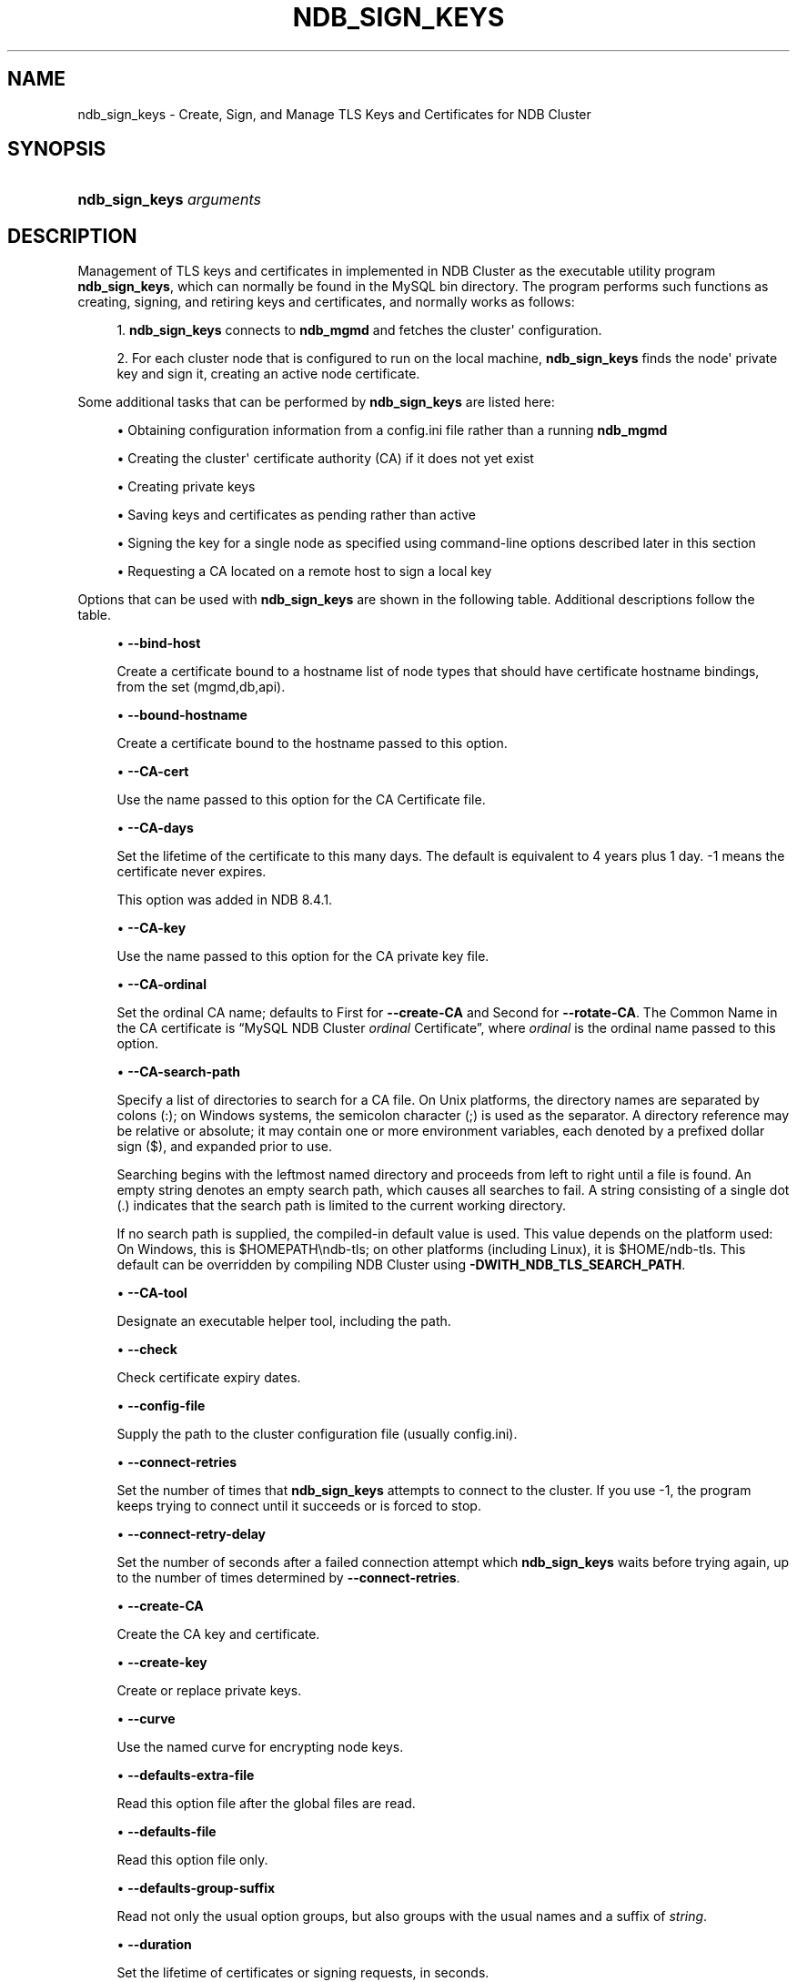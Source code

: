 '\" t
.\"     Title: ndb_sign_keys
.\"    Author: [FIXME: author] [see http://docbook.sf.net/el/author]
.\" Generator: DocBook XSL Stylesheets v1.79.1 <http://docbook.sf.net/>
.\"      Date: 05/31/2024
.\"    Manual: MySQL Database System
.\"    Source: MySQL 8.4
.\"  Language: English
.\"
.TH "NDB_SIGN_KEYS" "1" "05/31/2024" "MySQL 8\&.4" "MySQL Database System"
.\" -----------------------------------------------------------------
.\" * Define some portability stuff
.\" -----------------------------------------------------------------
.\" ~~~~~~~~~~~~~~~~~~~~~~~~~~~~~~~~~~~~~~~~~~~~~~~~~~~~~~~~~~~~~~~~~
.\" http://bugs.debian.org/507673
.\" http://lists.gnu.org/archive/html/groff/2009-02/msg00013.html
.\" ~~~~~~~~~~~~~~~~~~~~~~~~~~~~~~~~~~~~~~~~~~~~~~~~~~~~~~~~~~~~~~~~~
.ie \n(.g .ds Aq \(aq
.el       .ds Aq '
.\" -----------------------------------------------------------------
.\" * set default formatting
.\" -----------------------------------------------------------------
.\" disable hyphenation
.nh
.\" disable justification (adjust text to left margin only)
.ad l
.\" -----------------------------------------------------------------
.\" * MAIN CONTENT STARTS HERE *
.\" -----------------------------------------------------------------
.SH "NAME"
ndb_sign_keys \- Create, Sign, and Manage TLS Keys and Certificates for NDB Cluster
.SH "SYNOPSIS"
.HP \w'\fBndb_sign_keys\ \fR\fB\fIarguments\fR\fR\ 'u
\fBndb_sign_keys \fR\fB\fIarguments\fR\fR
.SH "DESCRIPTION"
.PP
Management of TLS keys and certificates in implemented in NDB Cluster as the executable utility program
\fBndb_sign_keys\fR, which can normally be found in the MySQL
bin
directory\&. The program performs such functions as creating, signing, and retiring keys and certificates, and normally works as follows:
.sp
.RS 4
.ie n \{\
\h'-04' 1.\h'+01'\c
.\}
.el \{\
.sp -1
.IP "  1." 4.2
.\}
\fBndb_sign_keys\fR
connects to
\fBndb_mgmd\fR
and fetches the cluster\*(Aq configuration\&.
.RE
.sp
.RS 4
.ie n \{\
\h'-04' 2.\h'+01'\c
.\}
.el \{\
.sp -1
.IP "  2." 4.2
.\}
For each cluster node that is configured to run on the local machine,
\fBndb_sign_keys\fR
finds the node\*(Aq private key and sign it, creating an active node certificate\&.
.RE
.PP
Some additional tasks that can be performed by
\fBndb_sign_keys\fR
are listed here:
.sp
.RS 4
.ie n \{\
\h'-04'\(bu\h'+03'\c
.\}
.el \{\
.sp -1
.IP \(bu 2.3
.\}
Obtaining configuration information from a config\&.ini file rather than a running
\fBndb_mgmd\fR
.RE
.sp
.RS 4
.ie n \{\
\h'-04'\(bu\h'+03'\c
.\}
.el \{\
.sp -1
.IP \(bu 2.3
.\}
Creating the cluster\*(Aq certificate authority (CA) if it does not yet exist
.RE
.sp
.RS 4
.ie n \{\
\h'-04'\(bu\h'+03'\c
.\}
.el \{\
.sp -1
.IP \(bu 2.3
.\}
Creating private keys
.RE
.sp
.RS 4
.ie n \{\
\h'-04'\(bu\h'+03'\c
.\}
.el \{\
.sp -1
.IP \(bu 2.3
.\}
Saving keys and certificates as pending rather than active
.RE
.sp
.RS 4
.ie n \{\
\h'-04'\(bu\h'+03'\c
.\}
.el \{\
.sp -1
.IP \(bu 2.3
.\}
Signing the key for a single node as specified using command\-line options described later in this section
.RE
.sp
.RS 4
.ie n \{\
\h'-04'\(bu\h'+03'\c
.\}
.el \{\
.sp -1
.IP \(bu 2.3
.\}
Requesting a CA located on a remote host to sign a local key
.RE
.PP
Options that can be used with
\fBndb_sign_keys\fR
are shown in the following table\&. Additional descriptions follow the table\&.
.PP
.sp
.RS 4
.ie n \{\
\h'-04'\(bu\h'+03'\c
.\}
.el \{\
.sp -1
.IP \(bu 2.3
.\}
\fB\-\-bind\-host\fR
.TS
allbox tab(:);
lB l
lB l
lB l.
T{
Command-Line Format
T}:T{
--bind-host=host
T}
T{
Type
T}:T{
String
T}
T{
Default Value
T}:T{
mgmd, api
T}
.TE
.sp 1
Create a certificate bound to a hostname list of node types that should have certificate hostname bindings, from the set
(mgmd,db,api)\&.
.RE
.sp
.RS 4
.ie n \{\
\h'-04'\(bu\h'+03'\c
.\}
.el \{\
.sp -1
.IP \(bu 2.3
.\}
\fB\-\-bound\-hostname\fR
.TS
allbox tab(:);
lB l
lB l
lB l.
T{
Command-Line Format
T}:T{
--bound-hostname=hostname
T}
T{
Type
T}:T{
String
T}
T{
Default Value
T}:T{
[none]
T}
.TE
.sp 1
Create a certificate bound to the hostname passed to this option\&.
.RE
.sp
.RS 4
.ie n \{\
\h'-04'\(bu\h'+03'\c
.\}
.el \{\
.sp -1
.IP \(bu 2.3
.\}
\fB\-\-CA\-cert\fR
.TS
allbox tab(:);
lB l
lB l
lB l.
T{
Command-Line Format
T}:T{
--CA-cert=name
T}
T{
Type
T}:T{
File name
T}
T{
Default Value
T}:T{
NDB-Cluster-cert
T}
.TE
.sp 1
Use the name passed to this option for the CA Certificate file\&.
.RE
.sp
.RS 4
.ie n \{\
\h'-04'\(bu\h'+03'\c
.\}
.el \{\
.sp -1
.IP \(bu 2.3
.\}
\fB\-\-CA\-days\fR
.TS
allbox tab(:);
lB l
lB l
lB l
lB l
lB l
lB l.
T{
Command-Line Format
T}:T{
--CA-days=#
T}
T{
Introduced
T}:T{
8.4.1
T}
T{
Type
T}:T{
Integer
T}
T{
Default Value
T}:T{
1461
T}
T{
Minimum Value
T}:T{
-1
T}
T{
Maximum Value
T}:T{
2147483647
T}
.TE
.sp 1
Set the lifetime of the certificate to this many days\&. The default is equivalent to 4 years plus 1 day\&.
\-1
means the certificate never expires\&.
.sp
This option was added in NDB 8\&.4\&.1\&.
.RE
.sp
.RS 4
.ie n \{\
\h'-04'\(bu\h'+03'\c
.\}
.el \{\
.sp -1
.IP \(bu 2.3
.\}
\fB\-\-CA\-key\fR
.TS
allbox tab(:);
lB l
lB l
lB l.
T{
Command-Line Format
T}:T{
--CA-key=name
T}
T{
Type
T}:T{
File name
T}
T{
Default Value
T}:T{
NDB-Cluster-private-key
T}
.TE
.sp 1
Use the name passed to this option for the CA private key file\&.
.RE
.sp
.RS 4
.ie n \{\
\h'-04'\(bu\h'+03'\c
.\}
.el \{\
.sp -1
.IP \(bu 2.3
.\}
\fB\-\-CA\-ordinal\fR
.TS
allbox tab(:);
lB l
lB l
lB l
lB l.
T{
Command-Line Format
T}:T{
--CA-ordinal=name
T}
T{
Type
T}:T{
String
T}
T{
Default Value
T}:T{
[none]
T}
T{
Valid Values
T}:T{
.PP
First
.PP
Second
T}
.TE
.sp 1
Set the ordinal CA name; defaults to
First
for
\fB\-\-create\-CA\fR
and
Second
for
\fB\-\-rotate\-CA\fR\&. The Common Name in the CA certificate is
\(lqMySQL NDB Cluster \fIordinal\fR Certificate\(rq, where
\fIordinal\fR
is the ordinal name passed to this option\&.
.RE
.sp
.RS 4
.ie n \{\
\h'-04'\(bu\h'+03'\c
.\}
.el \{\
.sp -1
.IP \(bu 2.3
.\}
\fB\-\-CA\-search\-path\fR
.TS
allbox tab(:);
lB l
lB l
lB l.
T{
Command-Line Format
T}:T{
--CA-search-path=name
T}
T{
Type
T}:T{
File name
T}
T{
Default Value
T}:T{
[none]
T}
.TE
.sp 1
Specify a list of directories to search for a CA file\&. On Unix platforms, the directory names are separated by colons (:); on Windows systems, the semicolon character (;) is used as the separator\&. A directory reference may be relative or absolute; it may contain one or more environment variables, each denoted by a prefixed dollar sign ($), and expanded prior to use\&.
.sp
Searching begins with the leftmost named directory and proceeds from left to right until a file is found\&. An empty string denotes an empty search path, which causes all searches to fail\&. A string consisting of a single dot (\&.) indicates that the search path is limited to the current working directory\&.
.sp
If no search path is supplied, the compiled\-in default value is used\&. This value depends on the platform used: On Windows, this is
$HOMEPATH\endb\-tls; on other platforms (including Linux), it is
$HOME/ndb\-tls\&. This default can be overridden by compiling NDB Cluster using
\fB\-DWITH_NDB_TLS_SEARCH_PATH\fR\&.
.RE
.sp
.RS 4
.ie n \{\
\h'-04'\(bu\h'+03'\c
.\}
.el \{\
.sp -1
.IP \(bu 2.3
.\}
\fB\-\-CA\-tool\fR
.TS
allbox tab(:);
lB l
lB l
lB l.
T{
Command-Line Format
T}:T{
--CA-tool=name
T}
T{
Type
T}:T{
File name
T}
T{
Default Value
T}:T{
[none]
T}
.TE
.sp 1
Designate an executable helper tool, including the path\&.
.RE
.sp
.RS 4
.ie n \{\
\h'-04'\(bu\h'+03'\c
.\}
.el \{\
.sp -1
.IP \(bu 2.3
.\}
\fB\-\-check\fR
.TS
allbox tab(:);
lB l.
T{
Command-Line Format
T}:T{
--check
T}
.TE
.sp 1
Check certificate expiry dates\&.
.RE
.sp
.RS 4
.ie n \{\
\h'-04'\(bu\h'+03'\c
.\}
.el \{\
.sp -1
.IP \(bu 2.3
.\}
\fB\-\-config\-file\fR
.TS
allbox tab(:);
lB l
lB l
lB l
lB l.
T{
Command-Line Format
T}:T{
--config-file=file
T}
T{
Disabled by
T}:T{
no-config
T}
T{
Type
T}:T{
File name
T}
T{
Default Value
T}:T{
[none]
T}
.TE
.sp 1
Supply the path to the cluster configuration file (usually
config\&.ini)\&.
.RE
.sp
.RS 4
.ie n \{\
\h'-04'\(bu\h'+03'\c
.\}
.el \{\
.sp -1
.IP \(bu 2.3
.\}
\fB\-\-connect\-retries\fR
.TS
allbox tab(:);
lB l
lB l
lB l
lB l
lB l.
T{
Command-Line Format
T}:T{
--connect-retries=#
T}
T{
Type
T}:T{
Integer
T}
T{
Default Value
T}:T{
12
T}
T{
Minimum Value
T}:T{
-1
T}
T{
Maximum Value
T}:T{
12
T}
.TE
.sp 1
Set the number of times that
\fBndb_sign_keys\fR
attempts to connect to the cluster\&. If you use
\-1, the program keeps trying to connect until it succeeds or is forced to stop\&.
.RE
.sp
.RS 4
.ie n \{\
\h'-04'\(bu\h'+03'\c
.\}
.el \{\
.sp -1
.IP \(bu 2.3
.\}
\fB\-\-connect\-retry\-delay\fR
.TS
allbox tab(:);
lB l
lB l
lB l
lB l
lB l.
T{
Command-Line Format
T}:T{
--connect-retry-delay=#
T}
T{
Type
T}:T{
Integer
T}
T{
Default Value
T}:T{
5
T}
T{
Minimum Value
T}:T{
0
T}
T{
Maximum Value
T}:T{
5
T}
.TE
.sp 1
Set the number of seconds after a failed connection attempt which
\fBndb_sign_keys\fR
waits before trying again, up to the number of times determined by
\fB\-\-connect\-retries\fR\&.
.RE
.sp
.RS 4
.ie n \{\
\h'-04'\(bu\h'+03'\c
.\}
.el \{\
.sp -1
.IP \(bu 2.3
.\}
\fB\-\-create\-CA\fR
.TS
allbox tab(:);
lB l.
T{
Command-Line Format
T}:T{
--create-CA
T}
.TE
.sp 1
Create the CA key and certificate\&.
.RE
.sp
.RS 4
.ie n \{\
\h'-04'\(bu\h'+03'\c
.\}
.el \{\
.sp -1
.IP \(bu 2.3
.\}
\fB\-\-create\-key\fR
.TS
allbox tab(:);
lB l.
T{
Command-Line Format
T}:T{
--create-key
T}
.TE
.sp 1
Create or replace private keys\&.
.RE
.sp
.RS 4
.ie n \{\
\h'-04'\(bu\h'+03'\c
.\}
.el \{\
.sp -1
.IP \(bu 2.3
.\}
\fB\-\-curve\fR
.TS
allbox tab(:);
lB l
lB l
lB l.
T{
Command-Line Format
T}:T{
--curve=name
T}
T{
Type
T}:T{
String
T}
T{
Default Value
T}:T{
P-256
T}
.TE
.sp 1
Use the named curve for encrypting node keys\&.
.RE
.sp
.RS 4
.ie n \{\
\h'-04'\(bu\h'+03'\c
.\}
.el \{\
.sp -1
.IP \(bu 2.3
.\}
\fB\-\-defaults\-extra\-file\fR
.TS
allbox tab(:);
lB l
lB l
lB l.
T{
Command-Line Format
T}:T{
--defaults-extra-file=path
T}
T{
Type
T}:T{
String
T}
T{
Default Value
T}:T{
[none]
T}
.TE
.sp 1
Read this option file after the global files are read\&.
.RE
.sp
.RS 4
.ie n \{\
\h'-04'\(bu\h'+03'\c
.\}
.el \{\
.sp -1
.IP \(bu 2.3
.\}
\fB\-\-defaults\-file\fR
.TS
allbox tab(:);
lB l
lB l
lB l.
T{
Command-Line Format
T}:T{
--defaults-file=path
T}
T{
Type
T}:T{
String
T}
T{
Default Value
T}:T{
[none]
T}
.TE
.sp 1
Read this option file only\&.
.RE
.sp
.RS 4
.ie n \{\
\h'-04'\(bu\h'+03'\c
.\}
.el \{\
.sp -1
.IP \(bu 2.3
.\}
\fB\-\-defaults\-group\-suffix\fR
.TS
allbox tab(:);
lB l
lB l
lB l.
T{
Command-Line Format
T}:T{
--defaults-group-suffix=string
T}
T{
Type
T}:T{
String
T}
T{
Default Value
T}:T{
[none]
T}
.TE
.sp 1
Read not only the usual option groups, but also groups with the usual names and a suffix of
\fIstring\fR\&.
.RE
.sp
.RS 4
.ie n \{\
\h'-04'\(bu\h'+03'\c
.\}
.el \{\
.sp -1
.IP \(bu 2.3
.\}
\fB\-\-duration\fR
.TS
allbox tab(:);
lB l
lB l
lB l
lB l
lB l
lB l.
T{
Command-Line Format
T}:T{
--duration=#
T}
T{
Type
T}:T{
Integer
T}
T{
Default Value
T}:T{
0
T}
T{
Minimum Value
T}:T{
-500000
T}
T{
Maximum Value
T}:T{
0
T}
T{
Unit
T}:T{
seconds
T}
.TE
.sp 1
Set the lifetime of certificates or signing requests, in seconds\&.
.RE
.sp
.RS 4
.ie n \{\
\h'-04'\(bu\h'+03'\c
.\}
.el \{\
.sp -1
.IP \(bu 2.3
.\}
\fB\-\-help\fR
.TS
allbox tab(:);
lB l.
T{
Command-Line Format
T}:T{
--help
T}
.TE
.sp 1
Print help text and exit\&.
.RE
.sp
.RS 4
.ie n \{\
\h'-04'\(bu\h'+03'\c
.\}
.el \{\
.sp -1
.IP \(bu 2.3
.\}
\fB\-\-keys\-to\-dir\fR
.TS
allbox tab(:);
lB l
lB l
lB l.
T{
Command-Line Format
T}:T{
--keys-to-dir=dirname
T}
T{
Type
T}:T{
Directory name
T}
T{
Default Value
T}:T{
[none]
T}
.TE
.sp 1
Specify output directory for private keys (only); for this purpose, it overrides any value set for
\fB\-\-to\-dir\fR\&.
.RE
.sp
.RS 4
.ie n \{\
\h'-04'\(bu\h'+03'\c
.\}
.el \{\
.sp -1
.IP \(bu 2.3
.\}
\fB\-\-login\-path\fR
.TS
allbox tab(:);
lB l
lB l
lB l.
T{
Command-Line Format
T}:T{
--login-path=path
T}
T{
Type
T}:T{
String
T}
T{
Default Value
T}:T{
[none]
T}
.TE
.sp 1
Read this path from the login file\&.
.RE
.sp
.RS 4
.ie n \{\
\h'-04'\(bu\h'+03'\c
.\}
.el \{\
.sp -1
.IP \(bu 2.3
.\}
\fB\-\-ndb\-connectstring\fR
.TS
allbox tab(:);
lB l
lB l
lB l.
T{
Command-Line Format
T}:T{
--ndb-connectstring=connection_string
T}
T{
Type
T}:T{
String
T}
T{
Default Value
T}:T{
[none]
T}
.TE
.sp 1
Set the connection string to use for connecting to
\fBndb_mgmd\fR, using the syntax
[nodeid=\fIid\fR;][host=]\fIhostname\fR[:\fIport\fR]\&. If this option is set, it overrides the value set for
NDB_CONNECTSTRING
(if any), as well as any value set in a
my\&.cnf\&. file\&.
.RE
.sp
.RS 4
.ie n \{\
\h'-04'\(bu\h'+03'\c
.\}
.el \{\
.sp -1
.IP \(bu 2.3
.\}
\fB\-\-ndb\-mgm\-tls\fR
.TS
allbox tab(:);
lB l
lB l
lB l
lB l.
T{
Command-Line Format
T}:T{
--ndb-mgm-tls=level
T}
T{
Type
T}:T{
Enumeration
T}
T{
Default Value
T}:T{
relaxed
T}
T{
Valid Values
T}:T{
.PP
relaxed
.PP
strict
T}
.TE
.sp 1
Sets the level of TLS support required for the
\fBndb_mgm\fR
client; one of
relaxed
or
strict\&.
relaxed
(the default) means that a TLS connection is attempted, but success is not required;
strict
means that TLS is required to connect\&.
.RE
.sp
.RS 4
.ie n \{\
\h'-04'\(bu\h'+03'\c
.\}
.el \{\
.sp -1
.IP \(bu 2.3
.\}
\fB\-\-ndb\-tls\-search\-path\fR
.TS
allbox tab(:);
lB l
lB l
lB l
lB l.
T{
Command-Line Format
T}:T{
--ndb-tls-search-path=list
T}
T{
Type
T}:T{
Path name
T}
T{
Default Value (Unix)
T}:T{
$HOME/ndb-tls
T}
T{
Default Value (Windows)
T}:T{
$HOMEDIR/ndb-tls
T}
.TE
.sp 1
Specify a list of directories containing TLS keys and certificates\&.
.sp
For syntax, see the description of the
\fB\-\-CA\-search\-path\fR
option\&.
.RE
.sp
.RS 4
.ie n \{\
\h'-04'\(bu\h'+03'\c
.\}
.el \{\
.sp -1
.IP \(bu 2.3
.\}
\fB\-\-no\-config\fR
.TS
allbox tab(:);
lB l.
T{
Command-Line Format
T}:T{
--no-config
T}
.TE
.sp 1
Do not obtain the cluster configuration; create a single certificate based on the options supplied (including defaults for those not specified)\&.
.RE
.sp
.RS 4
.ie n \{\
\h'-04'\(bu\h'+03'\c
.\}
.el \{\
.sp -1
.IP \(bu 2.3
.\}
\fB\-\-no\-defaults\fR
.TS
allbox tab(:);
lB l.
T{
Command-Line Format
T}:T{
--no-defaults
T}
.TE
.sp 1
Do not read default options from any option file other than the login file\&.
.RE
.sp
.RS 4
.ie n \{\
\h'-04'\(bu\h'+03'\c
.\}
.el \{\
.sp -1
.IP \(bu 2.3
.\}
\fB\-\-no\-login\-paths\fR
.TS
allbox tab(:);
lB l.
T{
Command-Line Format
T}:T{
--no-login-paths
T}
.TE
.sp 1
Do not read login paths from the login path file\&.
.RE
.sp
.RS 4
.ie n \{\
\h'-04'\(bu\h'+03'\c
.\}
.el \{\
.sp -1
.IP \(bu 2.3
.\}
\fB\-\-passphrase\fR
.TS
allbox tab(:);
lB l
lB l
lB l.
T{
Command-Line Format
T}:T{
--passphrase=phrase
T}
T{
Type
T}:T{
String
T}
T{
Default Value
T}:T{
[none]
T}
.TE
.sp 1
Specify a CA key pass phrase\&.
.RE
.sp
.RS 4
.ie n \{\
\h'-04'\(bu\h'+03'\c
.\}
.el \{\
.sp -1
.IP \(bu 2.3
.\}
\fB\-\-node\-id\fR
.TS
allbox tab(:);
lB l
lB l
lB l
lB l
lB l.
T{
Command-Line Format
T}:T{
--node-id=#
T}
T{
Type
T}:T{
Integer
T}
T{
Default Value
T}:T{
0
T}
T{
Minimum Value
T}:T{
0
T}
T{
Maximum Value
T}:T{
255
T}
.TE
.sp 1
Create or sign a key for the node having the specified node ID\&.
.RE
.sp
.RS 4
.ie n \{\
\h'-04'\(bu\h'+03'\c
.\}
.el \{\
.sp -1
.IP \(bu 2.3
.\}
\fB\-\-node\-type\fR
.TS
allbox tab(:);
lB l
lB l
lB l.
T{
Command-Line Format
T}:T{
--node-type=set
T}
T{
Type
T}:T{
Set
T}
T{
Default Value
T}:T{
mgmd,db,api
T}
.TE
.sp 1
Create or sign keys for the specified type or types from the set
(mgmd,db,api)\&.
.RE
.sp
.RS 4
.ie n \{\
\h'-04'\(bu\h'+03'\c
.\}
.el \{\
.sp -1
.IP \(bu 2.3
.\}
\fB\-\-pending\fR
.TS
allbox tab(:);
lB l.
T{
Command-Line Format
T}:T{
--pending
T}
.TE
.sp 1
Save keys and certificates as pending, rather than active\&.
.RE
.sp
.RS 4
.ie n \{\
\h'-04'\(bu\h'+03'\c
.\}
.el \{\
.sp -1
.IP \(bu 2.3
.\}
\fB\-\-print\-defaults\fR
.TS
allbox tab(:);
lB l.
T{
Command-Line Format
T}:T{
--print-defaults
T}
.TE
.sp 1
Print the program argument list, then exit\&.
.RE
.sp
.RS 4
.ie n \{\
\h'-04'\(bu\h'+03'\c
.\}
.el \{\
.sp -1
.IP \(bu 2.3
.\}
\fB\-\-promote\fR
.TS
allbox tab(:);
lB l.
T{
Command-Line Format
T}:T{
--promote
T}
.TE
.sp 1
Promote pending files to active, then exit\&.
.RE
.sp
.RS 4
.ie n \{\
\h'-04'\(bu\h'+03'\c
.\}
.el \{\
.sp -1
.IP \(bu 2.3
.\}
\fB\-\-remote\-CA\-host\fR
.TS
allbox tab(:);
lB l
lB l
lB l.
T{
Command-Line Format
T}:T{
--remote-CA-host=hostname
T}
T{
Type
T}:T{
String
T}
T{
Default Value
T}:T{
[none]
T}
.TE
.sp 1
Specify the address or hostname of a remote CA host\&.
.RE
.sp
.RS 4
.ie n \{\
\h'-04'\(bu\h'+03'\c
.\}
.el \{\
.sp -1
.IP \(bu 2.3
.\}
\fB\-\-remote\-exec\-path\fR
.TS
allbox tab(:);
lB l
lB l
lB l.
T{
Command-Line Format
T}:T{
--remote-exec-path
T}
T{
Type
T}:T{
Path name
T}
T{
Default Value
T}:T{
[none]
T}
.TE
.sp 1
Provide the full path to an executable on the remote CA host specified with
\fB\-\-remote\-CA\-host\fR\&.
.RE
.sp
.RS 4
.ie n \{\
\h'-04'\(bu\h'+03'\c
.\}
.el \{\
.sp -1
.IP \(bu 2.3
.\}
\fB\-\-remote\-openssl\fR
.TS
allbox tab(:);
lB l.
T{
Command-Line Format
T}:T{
--remote-openssl
T}
.TE
.sp 1
Use OpenSSL for signing of keys on the remote CA host specified with
\fB\-\-remote\-CA\-host\fR\&.
.RE
.sp
.RS 4
.ie n \{\
\h'-04'\(bu\h'+03'\c
.\}
.el \{\
.sp -1
.IP \(bu 2.3
.\}
\fB\-\-replace\-by\fR
.TS
allbox tab(:);
lB l
lB l
lB l
lB l
lB l.
T{
Command-Line Format
T}:T{
--replace-by=#
T}
T{
Type
T}:T{
Integer
T}
T{
Default Value
T}:T{
-10
T}
T{
Minimum Value
T}:T{
-128
T}
T{
Maximum Value
T}:T{
127
T}
.TE
.sp 1
Suggest a certificate replacement date for periodic checks, as a number of days after the CA expiration date\&. Use a negative number to indicate days before expiration\&.
.RE
.sp
.RS 4
.ie n \{\
\h'-04'\(bu\h'+03'\c
.\}
.el \{\
.sp -1
.IP \(bu 2.3
.\}
\fB\-\-rotate\-CA\fR
.TS
allbox tab(:);
lB l.
T{
Command-Line Format
T}:T{
--rotate-CA
T}
.TE
.sp 1
Replace an older CA with a newer one\&. The new CA can be created using OpenSSL, or you can allow
\fBndb_sign_keys\fR
to create the new one, in which case the new CA is created with an intermediate CA certificate, signed by the old CA\&.
.RE
.sp
.RS 4
.ie n \{\
\h'-04'\(bu\h'+03'\c
.\}
.el \{\
.sp -1
.IP \(bu 2.3
.\}
\fB\-\-schedule\fR
.TS
allbox tab(:);
lB l
lB l
lB l.
T{
Command-Line Format
T}:T{
--schedule=list
T}
T{
Type
T}:T{
String
T}
T{
Default Value
T}:T{
120,10,130,10,150,0
T}
.TE
.sp 1
Assign a schedule of expiration dates to certificates\&. The schedule is defined as a comma\-delimited list of six integers, in the format shown here:
.sp
.if n \{\
.RS 4
.\}
.nf
api_valid,api_extra,dn_valid,dn_extra,mgm_valid,mgm_extra
.fi
.if n \{\
.RE
.\}
.sp
These values are defined as follows:
.sp
.RS 4
.ie n \{\
\h'-04'\(bu\h'+03'\c
.\}
.el \{\
.sp -1
.IP \(bu 2.3
.\}
api_valid: A fixed number of days of validity for client certificates\&.
.sp
api_extra: A number of extra days for client certificates\&.
.sp
dn_valid: A fixed number of days of validity for client certificates for data node certificates\&.
.sp
dn_extra: A number of extra days for data node certificates\&.
.sp
mgm_valid: A fixed number of days of validity for management server certificates\&.
.sp
mgm_extra: A number of extra days for management server certificates\&.
.RE
.sp
In other words, for each node type (API node, data node, management node), certificates are created with a lifetime equal to a whole fixed number of days, plus some random amount of time less than or equal to the number of extra days\&. The default schedule is shown here:
.sp
.if n \{\
.RS 4
.\}
.nf
\-\-schedule=120,10,130,10,150,0
.fi
.if n \{\
.RE
.\}
.sp
Following the default schedule, client certificates begin expiring on the 120th
day, and expire at random intervals over the next 10 days; data node certificates expire at random times between the 130th
and 140th
days; and management node certificates expire on the 150th
day (with no random interval following)\&.
.RE
.sp
.RS 4
.ie n \{\
\h'-04'\(bu\h'+03'\c
.\}
.el \{\
.sp -1
.IP \(bu 2.3
.\}
\fB\-\-sign\fR
.TS
allbox tab(:);
lB l
lB l.
T{
Command-Line Format
T}:T{
--sign
T}
T{
Disabled by
T}:T{
skip-sign
T}
.TE
.sp 1
Create signed certificates; enabled by default\&. Use
\fB\-\-skip\-sign\fR
to create certificate signing requests instead\&.
.RE
.sp
.RS 4
.ie n \{\
\h'-04'\(bu\h'+03'\c
.\}
.el \{\
.sp -1
.IP \(bu 2.3
.\}
\fB\-\-skip\-sign\fR
.TS
allbox tab(:);
lB l.
T{
Command-Line Format
T}:T{
--skip-sign
T}
.TE
.sp 1
Create certificate signing requests instead of signed certificates\&.
.RE
.sp
.RS 4
.ie n \{\
\h'-04'\(bu\h'+03'\c
.\}
.el \{\
.sp -1
.IP \(bu 2.3
.\}
\fB\-\-stdio\fR
.TS
allbox tab(:);
lB l.
T{
Command-Line Format
T}:T{
--stdio
T}
.TE
.sp 1
Read certificate signing requests from
stdin, and write X\&.509 to
stdout\&.
.RE
.sp
.RS 4
.ie n \{\
\h'-04'\(bu\h'+03'\c
.\}
.el \{\
.sp -1
.IP \(bu 2.3
.\}
\fB\-\-to\-dir\fR
.TS
allbox tab(:);
lB l
lB l
lB l.
T{
Command-Line Format
T}:T{
--to-dir=dirname
T}
T{
Type
T}:T{
Directory name
T}
T{
Default Value
T}:T{
[none]
T}
.TE
.sp 1
Specify the output directory for created files\&. For private key files, this can be overriden using
\fB\-\-keys\-to\-dir\fR\&.
.RE
.sp
.RS 4
.ie n \{\
\h'-04'\(bu\h'+03'\c
.\}
.el \{\
.sp -1
.IP \(bu 2.3
.\}
\fB\-\-usage\fR
.TS
allbox tab(:);
lB l.
T{
Command-Line Format
T}:T{
--usage
T}
.TE
.sp 1
Print help text, then exit (alias for
\fB\-\-help\fR)\&.
.RE
.sp
.RS 4
.ie n \{\
\h'-04'\(bu\h'+03'\c
.\}
.el \{\
.sp -1
.IP \(bu 2.3
.\}
\fB\-\-version\fR
.TS
allbox tab(:);
lB l.
T{
Command-Line Format
T}:T{
--version
T}
.TE
.sp 1
Print version information, then exit\&.
.RE
.SH "COPYRIGHT"
.br
.PP
Copyright \(co 1997, 2024, Oracle and/or its affiliates.
.PP
This documentation is free software; you can redistribute it and/or modify it only under the terms of the GNU General Public License as published by the Free Software Foundation; version 2 of the License.
.PP
This documentation is distributed in the hope that it will be useful, but WITHOUT ANY WARRANTY; without even the implied warranty of MERCHANTABILITY or FITNESS FOR A PARTICULAR PURPOSE. See the GNU General Public License for more details.
.PP
You should have received a copy of the GNU General Public License along with the program; if not, write to the Free Software Foundation, Inc., 51 Franklin Street, Fifth Floor, Boston, MA 02110-1301 USA or see http://www.gnu.org/licenses/.
.sp
.SH "SEE ALSO"
For more information, please refer to the MySQL Reference Manual,
which may already be installed locally and which is also available
online at http://dev.mysql.com/doc/.
.SH AUTHOR
Oracle Corporation (http://dev.mysql.com/).
